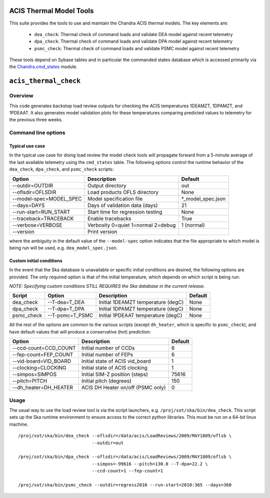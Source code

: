 .. acis_thermal_check documentation master file

ACIS Thermal Model Tools
========================

This suite provides the tools to use and maintain the Chandra ACIS
thermal models. The key elements are:

  - ``dea_check``: Thermal check of command loads and validate DEA
    model against recent telemetry
  - ``dpa_check``: Thermal check of command loads and validate DPA
    model against recent telemetry
  - ``psmc_check``: Thermal check of command loads and validate PSMC
    model against recent telemetry

These tools depend on Sybase tables and in particular the commanded states database
which is accessed primarily via the Chandra.cmd_states_ module.

.. _Chandra.cmd_states: http://cxc.harvard.edu/mta/ASPECT/tool_doc/cmd_states/

``acis_thermal_check``
======================

Overview
--------

This code generates backstop load review outputs for checking the ACIS temperatures
1DEAMZT, 1DPAMZT, and 1PDEAAT. It also generates model validation plots for these
temperatures comparing predicted values to telemetry for the previous three weeks.

Command line options
--------------------

Typical use case
^^^^^^^^^^^^^^^^

In the typical use case for doing load review the model check tools will
propagate forward from a 5-minute average of the last available telemetry using
the ``cmd_states`` table.  The following options control the runtime behavior
of the ``dea_check``, ``dpa_check``, and ``psmc_check`` scripts:

========================= ================================== ===================
Option                    Description                        Default           
========================= ================================== ===================
  --outdir=OUTDIR         Output directory                   out
  --oflsdir=OFLSDIR       Load products OFLS directory       None
  --model-spec=MODEL_SPEC Model specification file           *_model_spec.json
  --days=DAYS             Days of validation data (days)     21
  --run-start=RUN_START   Start time for regression testing  None
  --traceback=TRACEBACK   Enable tracebacks                  True
  --verbose=VERBOSE       Verbosity 0=quiet 1=normal 2=debug 1 (normal)
  --version               Print version                      
========================= ================================== ===================

where the ambiguity in the default value of the ``--model-spec`` option indicates
that the file appropriate to which model is being run will be used, e.g. ``dea_model_spec.json``.

Custom initial conditions
^^^^^^^^^^^^^^^^^^^^^^^^^

In the event that the Ska database is unavailable or specific initial conditions
are desired, the following options are provided.  The only required option is that of
the initial temperature, which depends on which script is being run:

*NOTE: Specifying custom conditions STILL REQUIRES the Ska database in the current release.*

========== ================ ==================================== ===================
Script     Option           Description                          Default
========== ================ ==================================== ===================
dea_check  --T-dea=T_DEA    Initial 1DEAMZT temperature (degC)   None
dpa_check  --T-dpa=T_DPA    Initial 1DPAMZT temperature (degC)   None
psmc_check --T-psmc=T_PSMC  Initial 1PDEAAT temperature (degC)   None
========== ================ ==================================== ===================

All the rest of the options are common to the various scripts (except ``dh_heater``,
which is specific to ``psmc_check``), and have default values that will produce a
conservative (hot) prediction:

========================= ==================================== ===================
Option                    Description                          Default
========================= ==================================== ===================
  --ccd-count=CCD_COUNT   Initial number of CCDs               6
  --fep-count=FEP_COUNT   Initial number of FEPs               6
  --vid-board=VID_BOARD   Initial state of ACIS vid_board      1
  --clocking=CLOCKING     Initial state of ACIS clocking       1
  --simpos=SIMPOS         Initial SIM-Z position (steps)       75616
  --pitch=PITCH           Initial pitch (degrees)              150
  --dh_heater=DH_HEATER   ACIS DH Heater on/off (PSMC only)    0
========================= ==================================== ===================

Usage
-----

The usual way to use the load review tool is via the script launchers, e.g.
``/proj/sot/ska/bin/dea_check``.  This script sets up the Ska runtime
environment to ensure access to the correct python libraries.  This must be run
on a 64-bit linux machine.

::

  /proj/sot/ska/bin/dea_check --oflsdir=/data/acis/LoadReviews/2009/MAY1809/oflsb \
                              --outdir=out 
  
  /proj/sot/ska/bin/dpa_check --oflsdir=/data/acis/LoadReviews/2009/MAY1809/oflsb \
                              --simpos=-99616 --pitch=130.0 --T-dpa=22.2 \
                              --ccd-count=1 --fep-count=1

  /proj/sot/ska/bin/psmc_check --outdir=regress2010 --run-start=2010:365 --days=360
 
